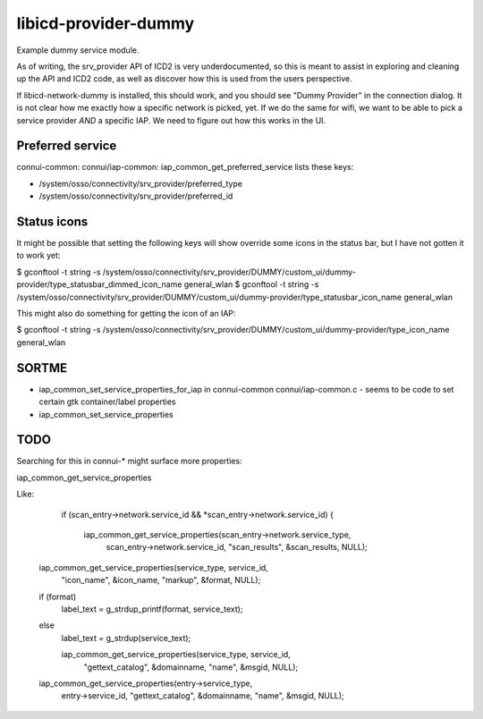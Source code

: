 =====================
libicd-provider-dummy
=====================

Example dummy service module.

As of writing, the srv_provider API of ICD2 is very underdocumented, so this is
meant to assist in exploring and cleaning up the API and ICD2 code, as well as
discover how this is used from the users perspective.

If libicd-network-dummy is installed, this should work, and you should see
"Dummy Provider" in the connection dialog. It is not clear how me exactly how a
specific network is picked, yet. If we do the same for wifi, we want to be able
to pick a service provider *AND* a specific IAP. We need to figure out how this
works in the UI.


Preferred service
=================

connui-common: connui/iap-common: iap_common_get_preferred_service lists these
keys:

* /system/osso/connectivity/srv_provider/preferred_type
* /system/osso/connectivity/srv_provider/preferred_id


Status icons
============

It might be possible that setting the following keys will show override some
icons in the status bar, but I have not gotten it to work yet:

$ gconftool -t string -s /system/osso/connectivity/srv_provider/DUMMY/custom_ui/dummy-provider/type_statusbar_dimmed_icon_name general_wlan
$ gconftool -t string -s /system/osso/connectivity/srv_provider/DUMMY/custom_ui/dummy-provider/type_statusbar_icon_name general_wlan

This might also do something for getting the icon of an IAP:

$ gconftool -t string -s /system/osso/connectivity/srv_provider/DUMMY/custom_ui/dummy-provider/type_icon_name general_wlan




SORTME
=======

* iap_common_set_service_properties_for_iap in connui-common connui/iap-common.c
  - seems to be code to set certain gtk container/label properties
* iap_common_set_service_properties

TODO
====

Searching for this in connui-* might surface more properties:

iap_common_get_service_properties

Like:

        if (scan_entry->network.service_id && *scan_entry->network.service_id)
        {
          iap_common_get_service_properties(scan_entry->network.service_type,
                                            scan_entry->network.service_id,
                                            "scan_results", &scan_results,
                                            NULL);


    iap_common_get_service_properties(service_type, service_id,
                                      "icon_name", &icon_name,
                                      "markup", &format,
                                      NULL);
    if (format)
      label_text = g_strdup_printf(format, service_text);
    else
      label_text = g_strdup(service_text);


      iap_common_get_service_properties(service_type, service_id,
                                        "gettext_catalog", &domainname,
                                        "name", &msgid,
                                        NULL);

    iap_common_get_service_properties(entry->service_type,
                                      entry->service_id,
                                      "gettext_catalog", &domainname,
                                      "name", &msgid,
                                      NULL);

